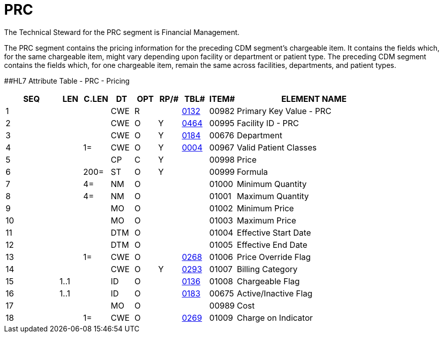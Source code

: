 = PRC
:render_as: Level3
:v291_section: 8.10.3

The Technical Steward for the PRC segment is Financial Management.

The PRC segment contains the pricing information for the preceding CDM segment's chargeable item. It contains the fields which, for the same chargeable item, might vary depending upon facility or department or patient type. The preceding CDM segment contains the fields which, for one chargeable item, remain the same across facilities, departments, and patient types.

[#PRC .anchor]####HL7 Attribute Table - PRC - Pricing

[width="100%",cols="14%,6%,7%,6%,6%,6%,7%,7%,41%",options="header",]

|===

|SEQ |LEN |C.LEN |DT |OPT |RP/# |TBL# |ITEM# |ELEMENT NAME

|1 | | |CWE |R | |file:///E:\V2\v2.9%20final%20Nov%20from%20Frank\V29_CH02C_Tables.docx#HL70132[0132] |00982 |Primary Key Value - PRC

|2 | | |CWE |O |Y |file:///E:\V2\v2.9%20final%20Nov%20from%20Frank\V29_CH02C_Tables.docx#HL70464[0464] |00995 |Facility ID - PRC

|3 | | |CWE |O |Y |file:///E:\V2\v2.9%20final%20Nov%20from%20Frank\V29_CH02C_Tables.docx#HL70184[0184] |00676 |Department

|4 | |1= |CWE |O |Y |file:///E:\V2\v2.9%20final%20Nov%20from%20Frank\V29_CH02C_Tables.docx#HL70004[0004] |00967 |Valid Patient Classes

|5 | | |CP |C |Y | |00998 |Price

|6 | |200= |ST |O |Y | |00999 |Formula

|7 | |4= |NM |O | | |01000 |Minimum Quantity

|8 | |4= |NM |O | | |01001 |Maximum Quantity

|9 | | |MO |O | | |01002 |Minimum Price

|10 | | |MO |O | | |01003 |Maximum Price

|11 | | |DTM |O | | |01004 |Effective Start Date

|12 | | |DTM |O | | |01005 |Effective End Date

|13 | |1= |CWE |O | |file:///E:\V2\v2.9%20final%20Nov%20from%20Frank\V29_CH02C_Tables.docx#HL70268[0268] |01006 |Price Override Flag

|14 | | |CWE |O |Y |file:///E:\V2\v2.9%20final%20Nov%20from%20Frank\V29_CH02C_Tables.docx#HL70293[0293] |01007 |Billing Category

|15 |1..1 | |ID |O | |file:///E:\V2\v2.9%20final%20Nov%20from%20Frank\V29_CH02C_Tables.docx#HL70136[0136] |01008 |Chargeable Flag

|16 |1..1 | |ID |O | |file:///E:\V2\v2.9%20final%20Nov%20from%20Frank\V29_CH02C_Tables.docx#HL70183[0183] |00675 |Active/Inactive Flag

|17 | | |MO |O | | |00989 |Cost

|18 | |1= |CWE |O | |file:///E:\V2\v2.9%20final%20Nov%20from%20Frank\V29_CH02C_Tables.docx#HL70269[0269] |01009 |Charge on Indicator

|===

